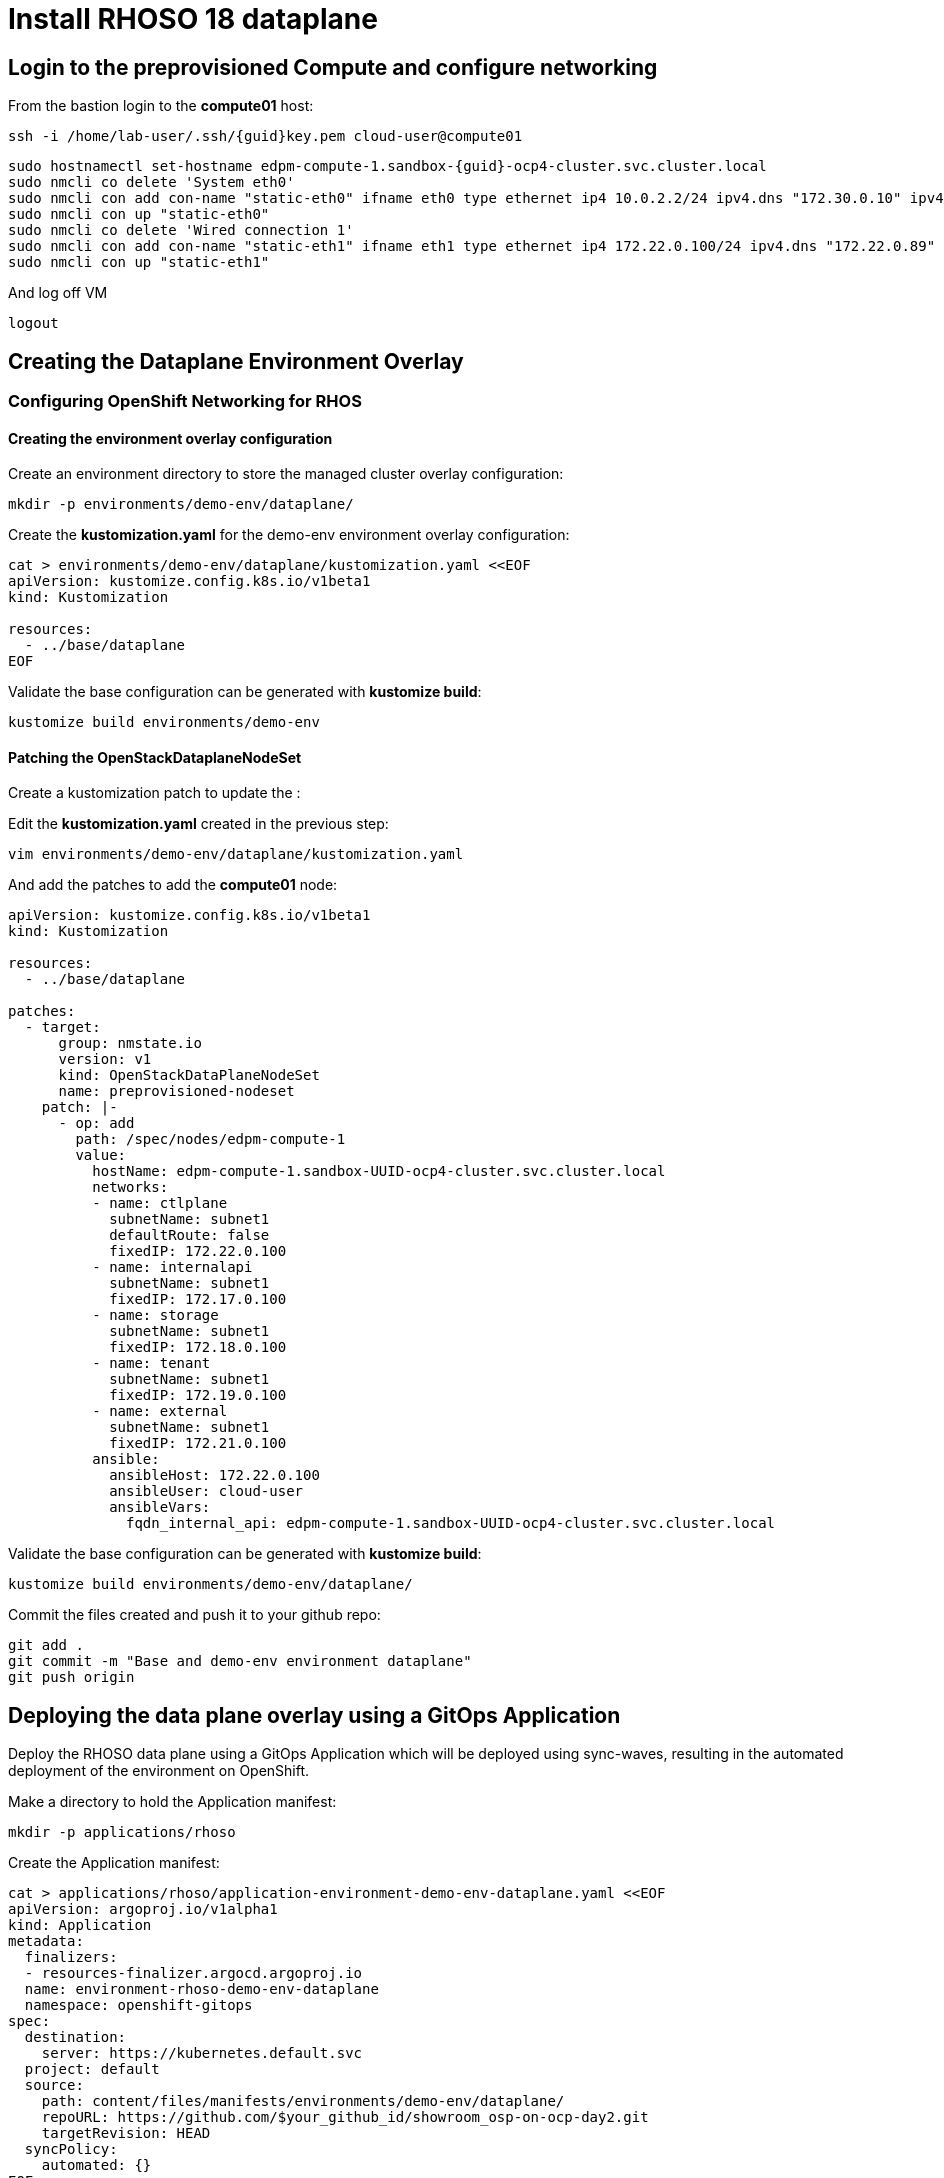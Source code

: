 = Install RHOSO 18 dataplane

== Login to the preprovisioned Compute and configure networking

From the bastion login to the *compute01* host:

[source,bash,role=execute,subs=attributes]
----
ssh -i /home/lab-user/.ssh/{guid}key.pem cloud-user@compute01
----

[source,bash,role=execute,subs=attributes]
----
sudo hostnamectl set-hostname edpm-compute-1.sandbox-{guid}-ocp4-cluster.svc.cluster.local
sudo nmcli co delete 'System eth0'
sudo nmcli con add con-name "static-eth0" ifname eth0 type ethernet ip4 10.0.2.2/24 ipv4.dns "172.30.0.10" ipv4.gateway "10.0.2.1"
sudo nmcli con up "static-eth0"
sudo nmcli co delete 'Wired connection 1'
sudo nmcli con add con-name "static-eth1" ifname eth1 type ethernet ip4 172.22.0.100/24 ipv4.dns "172.22.0.89"
sudo nmcli con up "static-eth1"
----

And log off VM

[source,bash,role=execute]
----
logout
----

== Creating the Dataplane Environment Overlay

=== Configuring OpenShift Networking for RHOS

==== Creating the environment overlay configuration

Create an environment directory to store the managed cluster overlay configuration:

[source,bash,role=execute]
----
mkdir -p environments/demo-env/dataplane/
----

Create the *kustomization.yaml* for the demo-env environment overlay configuration:

[source,bash,role=execute]
----
cat > environments/demo-env/dataplane/kustomization.yaml <<EOF
apiVersion: kustomize.config.k8s.io/v1beta1
kind: Kustomization

resources:
  - ../base/dataplane
EOF
----

Validate the base configuration can be generated with *kustomize build*:
[source,bash,role=execute]
----
kustomize build environments/demo-env
----

==== Patching the OpenStackDataplaneNodeSet

Create a kustomization patch to update the :

Edit the *kustomization.yaml* created in the previous step:

[source,bash,role=execute]
----
vim environments/demo-env/dataplane/kustomization.yaml
----

And add the patches to add the *compute01* node: 

[source,bash,subs=attributes]
----
apiVersion: kustomize.config.k8s.io/v1beta1
kind: Kustomization

resources:
  - ../base/dataplane

patches:
  - target:
      group: nmstate.io
      version: v1
      kind: OpenStackDataPlaneNodeSet
      name: preprovisioned-nodeset
    patch: |-
      - op: add
        path: /spec/nodes/edpm-compute-1
        value:
          hostName: edpm-compute-1.sandbox-UUID-ocp4-cluster.svc.cluster.local
          networks:
          - name: ctlplane
            subnetName: subnet1
            defaultRoute: false
            fixedIP: 172.22.0.100
          - name: internalapi
            subnetName: subnet1
            fixedIP: 172.17.0.100
          - name: storage
            subnetName: subnet1
            fixedIP: 172.18.0.100
          - name: tenant
            subnetName: subnet1
            fixedIP: 172.19.0.100
          - name: external
            subnetName: subnet1
            fixedIP: 172.21.0.100
          ansible:
            ansibleHost: 172.22.0.100
            ansibleUser: cloud-user
            ansibleVars:
              fqdn_internal_api: edpm-compute-1.sandbox-UUID-ocp4-cluster.svc.cluster.local
----

Validate the base configuration can be generated with *kustomize build*:
[source,bash,role=execute]
----
kustomize build environments/demo-env/dataplane/
----

Commit the files created and push it to your github repo:
[source,bash,role=execute]
----
git add .
git commit -m "Base and demo-env environment dataplane"
git push origin
----


== Deploying the data plane overlay using a GitOps Application

Deploy the RHOSO data plane using a GitOps Application which will be deployed using sync-waves, resulting in the automated deployment of the environment on OpenShift.

Make a directory to hold the Application manifest:

[source,bash,role=execute]
----
mkdir -p applications/rhoso
----

Create the Application manifest:

[source,bash,role=execute]
----
cat > applications/rhoso/application-environment-demo-env-dataplane.yaml <<EOF
apiVersion: argoproj.io/v1alpha1
kind: Application
metadata:
  finalizers:
  - resources-finalizer.argocd.argoproj.io
  name: environment-rhoso-demo-env-dataplane
  namespace: openshift-gitops
spec:
  destination:
    server: https://kubernetes.default.svc
  project: default
  source:
    path: content/files/manifests/environments/demo-env/dataplane/
    repoURL: https://github.com/$your_github_id/showroom_osp-on-ocp-day2.git
    targetRevision: HEAD
  syncPolicy:
    automated: {}
EOF
----

Deploy the RHOSO control plane with the GitOps Application:

[source,bash,role=execute]
----
oc create --save-config -f applications/rhoso/application-environment-demo-env-dataplane
----

Wait for the Application to deploy successfully:

[source,bash,role=execute]
----
oc wait --timeout=600s -nopenshift-gitops applications.argoproj.io/environment-rhoso-demo-env-dataplane --for jsonpath='{.status.health.status}'=Healthy
----

Wait for the Application to deploy successfully:

[source,bash,role=execute]
----
oc get -n openshift-gitops application.argoproj.io environment-rhoso-demo-env-dataplane
----